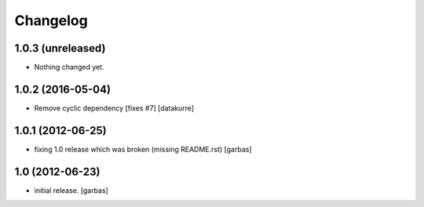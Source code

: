 Changelog
=========

1.0.3 (unreleased)
------------------

- Nothing changed yet.


1.0.2 (2016-05-04)
------------------

- Remove cyclic dependency [fixes #7]
  [datakurre]

1.0.1 (2012-06-25)
------------------

- fixing 1.0 release which was broken (missing README.rst)
  [garbas]

1.0 (2012-06-23)
----------------

- initial release.
  [garbas]
